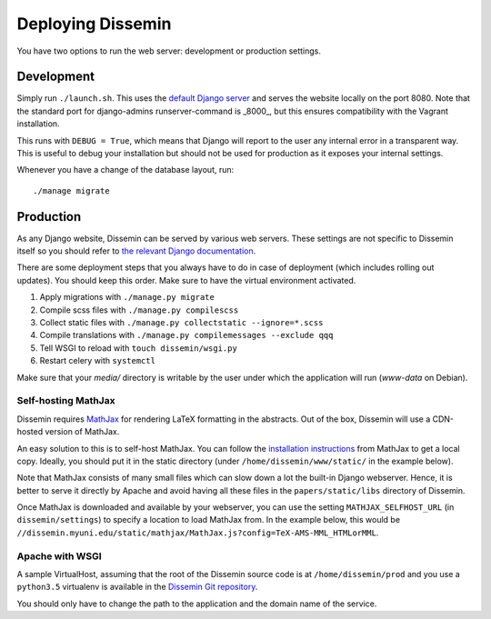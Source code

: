 ==================
Deploying Dissemin
==================

You have two options to run the web server: development or production settings.

Development
===========

Simply run ``./launch.sh``.
This uses the `default Django server <https://docs.djangoproject.com/en/2.2/ref/django-admin/#runserver>`_ and serves the website locally on the port 8080.
Note that the standard port for django-admins runserver-command is _8000_, but this ensures compatibility with the Vagrant installation.

This runs with ``DEBUG = True``, which means that Django will report to the user any internal error in a transparent way.
This is useful to debug your installation but should not be used for production as it exposes your internal settings.

Whenever you have a change of the database layout, run::

    ./manage migrate


Production
==========

As any Django website, Dissemin can be served by various web servers.
These settings are not specific to Dissemin itself so you should refer to `the relevant Django documentation <https://docs.djangoproject.com/en/2.2/howto/deployment/>`_.

There are some deployment steps that you always have to do in case of deployment (which includes rolling out updates).
You should keep this order.
Make sure to have the virtual environment activated.

#. Apply migrations with ``./manage.py migrate``
#. Compile scss files with ``./manage.py compilescss``
#. Collect static files with ``./manage.py collectstatic --ignore=*.scss``
#. Compile translations with ``./manage.py compilemessages --exclude qqq``
#. Tell WSGI to reload with ``touch dissemin/wsgi.py``
#. Restart celery with ``systemctl``

Make sure that your `media/` directory is writable by the user under which the application will run (`www-data` on Debian).

Self-hosting MathJax
--------------------

Dissemin requires `MathJax <https://www.mathjax.org/>`_ for rendering LaTeX formatting in the abstracts.
Out of the box, Dissemin will use a CDN-hosted version of MathJax.

An easy solution to this is to self-host MathJax. You can follow the `installation instructions <https://docs.mathjax.org/en/latest/start.html#downloading-and-installing-mathjax>`_ from MathJax to get a local copy.
Ideally, you should put it in the static directory (under ``/home/dissemin/www/static/`` in the example below).

Note that MathJax consists of many small files which can slow down a lot the built-in Django webserver.
Hence, it is better to serve it directly by Apache and avoid having all these files in the ``papers/static/libs`` directory of Dissemin.

Once MathJax is downloaded and available by your webserver, you can use the setting ``MATHJAX_SELFHOST_URL`` (in ``dissemin/settings``) to specify a location to load MathJax from.
In the example below, this would be ``//dissemin.myuni.edu/static/mathjax/MathJax.js?config=TeX-AMS-MML_HTMLorMML``.

Apache with WSGI
----------------

A sample VirtualHost, assuming that the root of the Dissemin source code is at ``/home/dissemin/prod`` and you use a ``python3.5`` virtualenv is available in the `Dissemin Git repository <https://github.com/dissemin/dissemin/blob/master/provisioning/apache2-vhost.conf>`_.

You should only have to change the path to the application and the domain name of the service.
